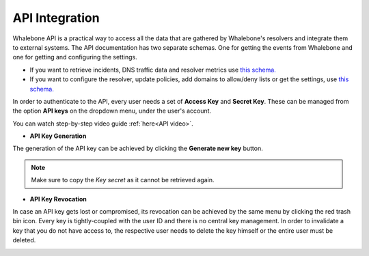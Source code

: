 API Integration
---------------
Whalebone API is a practical way to access all the data that are gathered by Whalebone's resolvers and integrate them to external systems. 
The API documentation has two separate schemas. One for getting the events from Whalebone and one for getting and configuring the settings. 

* If you want to retrieve incidents, DNS traffic data and resolver metrics use `this schema. <https://apidocs.whalebone.io/public/>`__

* If you want to configure the resolver, update policies, add domains to allow/deny lists or get the settings, use `this schema. <https://portal.whalebone.io/api/public/v1/doc>`__  

In order to authenticate to the API, every user needs a set of **Access Key** and **Secret Key**. These can be managed from the option **API keys** on the dropdown menu, under the user's account.

You can watch step-by-step video guide :ref:`here<API video>`.
   
* **API Key Generation**

The generation of the API key can be achieved by clicking the **Generate new key** button.

.. image:: ./img/key-generation.gif
  :align: center

.. note:: Make sure to copy the `Key secret` as it cannot be retrieved again.

* **API Key Revocation**

In case an API key gets lost or compromised, its revocation can be achieved  by the same menu by clicking the red trash bin icon.
Every key is tightly-coupled with the user ID and there is no central key management. In order to invalidate a key that you do not have access to, the respective user needs to delete the key himself or the entire user must be deleted.

.. image:: ./img/key-revocation.gif
  :align: center